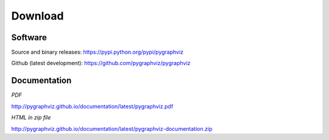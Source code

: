 --------
Download
--------

Software
~~~~~~~~
Source and binary releases: https://pypi.python.org/pypi/pygraphviz

Github (latest development): https://github.com/pygraphviz/pygraphviz


Documentation
~~~~~~~~~~~~~
*PDF*

http://pygraphviz.github.io/documentation/latest/pygraphviz.pdf

*HTML in zip file*

http://pygraphviz.github.io/documentation/latest/pygraphviz-documentation.zip
